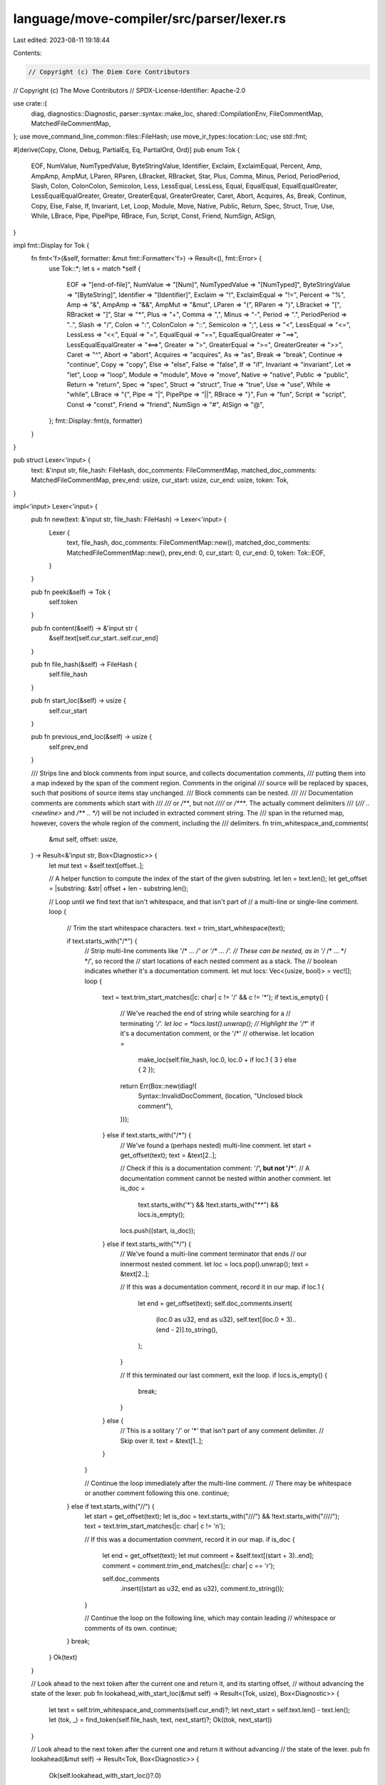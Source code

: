 language/move-compiler/src/parser/lexer.rs
==========================================

Last edited: 2023-08-11 19:18:44

Contents:

.. code-block:: rs

    // Copyright (c) The Diem Core Contributors
// Copyright (c) The Move Contributors
// SPDX-License-Identifier: Apache-2.0

use crate::{
    diag, diagnostics::Diagnostic, parser::syntax::make_loc, shared::CompilationEnv,
    FileCommentMap, MatchedFileCommentMap,
};
use move_command_line_common::files::FileHash;
use move_ir_types::location::Loc;
use std::fmt;

#[derive(Copy, Clone, Debug, PartialEq, Eq, PartialOrd, Ord)]
pub enum Tok {
    EOF,
    NumValue,
    NumTypedValue,
    ByteStringValue,
    Identifier,
    Exclaim,
    ExclaimEqual,
    Percent,
    Amp,
    AmpAmp,
    AmpMut,
    LParen,
    RParen,
    LBracket,
    RBracket,
    Star,
    Plus,
    Comma,
    Minus,
    Period,
    PeriodPeriod,
    Slash,
    Colon,
    ColonColon,
    Semicolon,
    Less,
    LessEqual,
    LessLess,
    Equal,
    EqualEqual,
    EqualEqualGreater,
    LessEqualEqualGreater,
    Greater,
    GreaterEqual,
    GreaterGreater,
    Caret,
    Abort,
    Acquires,
    As,
    Break,
    Continue,
    Copy,
    Else,
    False,
    If,
    Invariant,
    Let,
    Loop,
    Module,
    Move,
    Native,
    Public,
    Return,
    Spec,
    Struct,
    True,
    Use,
    While,
    LBrace,
    Pipe,
    PipePipe,
    RBrace,
    Fun,
    Script,
    Const,
    Friend,
    NumSign,
    AtSign,
}

impl fmt::Display for Tok {
    fn fmt<'f>(&self, formatter: &mut fmt::Formatter<'f>) -> Result<(), fmt::Error> {
        use Tok::*;
        let s = match *self {
            EOF => "[end-of-file]",
            NumValue => "[Num]",
            NumTypedValue => "[NumTyped]",
            ByteStringValue => "[ByteString]",
            Identifier => "[Identifier]",
            Exclaim => "!",
            ExclaimEqual => "!=",
            Percent => "%",
            Amp => "&",
            AmpAmp => "&&",
            AmpMut => "&mut",
            LParen => "(",
            RParen => ")",
            LBracket => "[",
            RBracket => "]",
            Star => "*",
            Plus => "+",
            Comma => ",",
            Minus => "-",
            Period => ".",
            PeriodPeriod => "..",
            Slash => "/",
            Colon => ":",
            ColonColon => "::",
            Semicolon => ";",
            Less => "<",
            LessEqual => "<=",
            LessLess => "<<",
            Equal => "=",
            EqualEqual => "==",
            EqualEqualGreater => "==>",
            LessEqualEqualGreater => "<==>",
            Greater => ">",
            GreaterEqual => ">=",
            GreaterGreater => ">>",
            Caret => "^",
            Abort => "abort",
            Acquires => "acquires",
            As => "as",
            Break => "break",
            Continue => "continue",
            Copy => "copy",
            Else => "else",
            False => "false",
            If => "if",
            Invariant => "invariant",
            Let => "let",
            Loop => "loop",
            Module => "module",
            Move => "move",
            Native => "native",
            Public => "public",
            Return => "return",
            Spec => "spec",
            Struct => "struct",
            True => "true",
            Use => "use",
            While => "while",
            LBrace => "{",
            Pipe => "|",
            PipePipe => "||",
            RBrace => "}",
            Fun => "fun",
            Script => "script",
            Const => "const",
            Friend => "friend",
            NumSign => "#",
            AtSign => "@",
        };
        fmt::Display::fmt(s, formatter)
    }
}

pub struct Lexer<'input> {
    text: &'input str,
    file_hash: FileHash,
    doc_comments: FileCommentMap,
    matched_doc_comments: MatchedFileCommentMap,
    prev_end: usize,
    cur_start: usize,
    cur_end: usize,
    token: Tok,
}

impl<'input> Lexer<'input> {
    pub fn new(text: &'input str, file_hash: FileHash) -> Lexer<'input> {
        Lexer {
            text,
            file_hash,
            doc_comments: FileCommentMap::new(),
            matched_doc_comments: MatchedFileCommentMap::new(),
            prev_end: 0,
            cur_start: 0,
            cur_end: 0,
            token: Tok::EOF,
        }
    }

    pub fn peek(&self) -> Tok {
        self.token
    }

    pub fn content(&self) -> &'input str {
        &self.text[self.cur_start..self.cur_end]
    }

    pub fn file_hash(&self) -> FileHash {
        self.file_hash
    }

    pub fn start_loc(&self) -> usize {
        self.cur_start
    }

    pub fn previous_end_loc(&self) -> usize {
        self.prev_end
    }

    /// Strips line and block comments from input source, and collects documentation comments,
    /// putting them into a map indexed by the span of the comment region. Comments in the original
    /// source will be replaced by spaces, such that positions of source items stay unchanged.
    /// Block comments can be nested.
    ///
    /// Documentation comments are comments which start with
    /// `///` or `/**`, but not `////` or `/***`. The actually comment delimiters
    /// (`/// .. <newline>` and `/** .. */`) will be not included in extracted comment string. The
    /// span in the returned map, however, covers the whole region of the comment, including the
    /// delimiters.
    fn trim_whitespace_and_comments(
        &mut self,
        offset: usize,
    ) -> Result<&'input str, Box<Diagnostic>> {
        let mut text = &self.text[offset..];

        // A helper function to compute the index of the start of the given substring.
        let len = text.len();
        let get_offset = |substring: &str| offset + len - substring.len();

        // Loop until we find text that isn't whitespace, and that isn't part of
        // a multi-line or single-line comment.
        loop {
            // Trim the start whitespace characters.
            text = trim_start_whitespace(text);

            if text.starts_with("/*") {
                // Strip multi-line comments like '/* ... */' or '/** ... */'.
                // These can be nested, as in '/* /* ... */ */', so record the
                // start locations of each nested comment as a stack. The
                // boolean indicates whether it's a documentation comment.
                let mut locs: Vec<(usize, bool)> = vec![];
                loop {
                    text = text.trim_start_matches(|c: char| c != '/' && c != '*');
                    if text.is_empty() {
                        // We've reached the end of string while searching for a
                        // terminating '*/'.
                        let loc = *locs.last().unwrap();
                        // Highlight the '/**' if it's a documentation comment, or the '/*'
                        // otherwise.
                        let location =
                            make_loc(self.file_hash, loc.0, loc.0 + if loc.1 { 3 } else { 2 });
                        return Err(Box::new(diag!(
                            Syntax::InvalidDocComment,
                            (location, "Unclosed block comment"),
                        )));
                    } else if text.starts_with("/*") {
                        // We've found a (perhaps nested) multi-line comment.
                        let start = get_offset(text);
                        text = &text[2..];

                        // Check if this is a documentation comment: '/**', but not '/***'.
                        // A documentation comment cannot be nested within another comment.
                        let is_doc =
                            text.starts_with('*') && !text.starts_with("**") && locs.is_empty();

                        locs.push((start, is_doc));
                    } else if text.starts_with("*/") {
                        // We've found a multi-line comment terminator that ends
                        // our innermost nested comment.
                        let loc = locs.pop().unwrap();
                        text = &text[2..];

                        // If this was a documentation comment, record it in our map.
                        if loc.1 {
                            let end = get_offset(text);
                            self.doc_comments.insert(
                                (loc.0 as u32, end as u32),
                                self.text[(loc.0 + 3)..(end - 2)].to_string(),
                            );
                        }

                        // If this terminated our last comment, exit the loop.
                        if locs.is_empty() {
                            break;
                        }
                    } else {
                        // This is a solitary '/' or '*' that isn't part of any comment delimiter.
                        // Skip over it.
                        text = &text[1..];
                    }
                }

                // Continue the loop immediately after the multi-line comment.
                // There may be whitespace or another comment following this one.
                continue;
            } else if text.starts_with("//") {
                let start = get_offset(text);
                let is_doc = text.starts_with("///") && !text.starts_with("////");
                text = text.trim_start_matches(|c: char| c != '\n');

                // If this was a documentation comment, record it in our map.
                if is_doc {
                    let end = get_offset(text);
                    let mut comment = &self.text[(start + 3)..end];
                    comment = comment.trim_end_matches(|c: char| c == '\r');

                    self.doc_comments
                        .insert((start as u32, end as u32), comment.to_string());
                }

                // Continue the loop on the following line, which may contain leading
                // whitespace or comments of its own.
                continue;
            }
            break;
        }
        Ok(text)
    }

    // Look ahead to the next token after the current one and return it, and its starting offset,
    // without advancing the state of the lexer.
    pub fn lookahead_with_start_loc(&mut self) -> Result<(Tok, usize), Box<Diagnostic>> {
        let text = self.trim_whitespace_and_comments(self.cur_end)?;
        let next_start = self.text.len() - text.len();
        let (tok, _) = find_token(self.file_hash, text, next_start)?;
        Ok((tok, next_start))
    }

    // Look ahead to the next token after the current one and return it without advancing
    // the state of the lexer.
    pub fn lookahead(&mut self) -> Result<Tok, Box<Diagnostic>> {
        Ok(self.lookahead_with_start_loc()?.0)
    }

    // Look ahead to the next two tokens after the current one and return them without advancing
    // the state of the lexer.
    pub fn lookahead2(&mut self) -> Result<(Tok, Tok), Box<Diagnostic>> {
        let text = self.trim_whitespace_and_comments(self.cur_end)?;
        let offset = self.text.len() - text.len();
        let (first, length) = find_token(self.file_hash, text, offset)?;
        let text2 = self.trim_whitespace_and_comments(offset + length)?;
        let offset2 = self.text.len() - text2.len();
        let (second, _) = find_token(self.file_hash, text2, offset2)?;
        Ok((first, second))
    }

    // Matches the doc comments after the last token (or the beginning of the file) to the position
    // of the current token. This moves the comments out of `doc_comments` and
    // into `matched_doc_comments`. At the end of parsing, if `doc_comments` is not empty, errors
    // for stale doc comments will be produced.
    //
    // Calling this function during parsing effectively marks a valid point for documentation
    // comments. The documentation comments are not stored in the AST, but can be retrieved by
    // using the start position of an item as an index into `matched_doc_comments`.
    pub fn match_doc_comments(&mut self) {
        let start = self.previous_end_loc() as u32;
        let end = self.cur_start as u32;
        let mut matched = vec![];
        let merged = self
            .doc_comments
            .range((start, start)..(end, end))
            .map(|(span, s)| {
                matched.push(*span);
                s.clone()
            })
            .collect::<Vec<String>>()
            .join("\n");
        for span in matched {
            self.doc_comments.remove(&span);
        }
        self.matched_doc_comments.insert(end, merged);
    }

    // At the end of parsing, checks whether there are any unmatched documentation comments,
    // producing errors if so. Otherwise returns a map from file position to associated
    // documentation.
    pub fn check_and_get_doc_comments(
        &mut self,
        env: &mut CompilationEnv,
    ) -> MatchedFileCommentMap {
        let msg = "Documentation comment cannot be matched to a language item";
        let diags = self
            .doc_comments
            .iter()
            .map(|((start, end), _)| {
                let loc = Loc::new(self.file_hash, *start, *end);
                diag!(Syntax::InvalidDocComment, (loc, msg))
            })
            .collect();
        env.add_diags(diags);
        std::mem::take(&mut self.matched_doc_comments)
    }

    pub fn advance(&mut self) -> Result<(), Box<Diagnostic>> {
        self.prev_end = self.cur_end;
        let text = self.trim_whitespace_and_comments(self.cur_end)?;
        self.cur_start = self.text.len() - text.len();
        let (token, len) = find_token(self.file_hash, text, self.cur_start)?;
        self.cur_end = self.cur_start + len;
        self.token = token;
        Ok(())
    }

    // Replace the current token. The lexer will always match the longest token,
    // but sometimes the parser will prefer to replace it with a shorter one,
    // e.g., ">" instead of ">>".
    pub fn replace_token(&mut self, token: Tok, len: usize) {
        self.token = token;
        self.cur_end = self.cur_start + len
    }
}

// Find the next token and its length without changing the state of the lexer.
fn find_token(
    file_hash: FileHash,
    text: &str,
    start_offset: usize,
) -> Result<(Tok, usize), Box<Diagnostic>> {
    let c: char = match text.chars().next() {
        Some(next_char) => next_char,
        None => {
            return Ok((Tok::EOF, 0));
        }
    };
    let (tok, len) = match c {
        '0'..='9' => {
            if text.starts_with("0x") && text.len() > 2 {
                let (tok, hex_len) = get_hex_number(&text[2..]);
                if hex_len == 0 {
                    // Fall back to treating this as a "0" token.
                    (Tok::NumValue, 1)
                } else {
                    (tok, 2 + hex_len)
                }
            } else {
                get_decimal_number(text)
            }
        }
        'A'..='Z' | 'a'..='z' | '_' => {
            let is_hex = text.starts_with("x\"");
            if is_hex || text.starts_with("b\"") {
                let line = &text.lines().next().unwrap()[2..];
                match get_string_len(line) {
                    Some(last_quote) => (Tok::ByteStringValue, 2 + last_quote + 1),
                    None => {
                        let loc = make_loc(file_hash, start_offset, start_offset + line.len() + 2);
                        return Err(Box::new(diag!(
                            if is_hex {
                                Syntax::InvalidHexString
                            } else {
                                Syntax::InvalidByteString
                            },
                            (loc, "Missing closing quote (\") after byte string")
                        )));
                    }
                }
            } else {
                let len = get_name_len(text);
                (get_name_token(&text[..len]), len)
            }
        }
        '&' => {
            if text.starts_with("&mut ") {
                (Tok::AmpMut, 5)
            } else if text.starts_with("&&") {
                (Tok::AmpAmp, 2)
            } else {
                (Tok::Amp, 1)
            }
        }
        '|' => {
            if text.starts_with("||") {
                (Tok::PipePipe, 2)
            } else {
                (Tok::Pipe, 1)
            }
        }
        '=' => {
            if text.starts_with("==>") {
                (Tok::EqualEqualGreater, 3)
            } else if text.starts_with("==") {
                (Tok::EqualEqual, 2)
            } else {
                (Tok::Equal, 1)
            }
        }
        '!' => {
            if text.starts_with("!=") {
                (Tok::ExclaimEqual, 2)
            } else {
                (Tok::Exclaim, 1)
            }
        }
        '<' => {
            if text.starts_with("<==>") {
                (Tok::LessEqualEqualGreater, 4)
            } else if text.starts_with("<=") {
                (Tok::LessEqual, 2)
            } else if text.starts_with("<<") {
                (Tok::LessLess, 2)
            } else {
                (Tok::Less, 1)
            }
        }
        '>' => {
            if text.starts_with(">=") {
                (Tok::GreaterEqual, 2)
            } else if text.starts_with(">>") {
                (Tok::GreaterGreater, 2)
            } else {
                (Tok::Greater, 1)
            }
        }
        ':' => {
            if text.starts_with("::") {
                (Tok::ColonColon, 2)
            } else {
                (Tok::Colon, 1)
            }
        }
        '%' => (Tok::Percent, 1),
        '(' => (Tok::LParen, 1),
        ')' => (Tok::RParen, 1),
        '[' => (Tok::LBracket, 1),
        ']' => (Tok::RBracket, 1),
        '*' => (Tok::Star, 1),
        '+' => (Tok::Plus, 1),
        ',' => (Tok::Comma, 1),
        '-' => (Tok::Minus, 1),
        '.' => {
            if text.starts_with("..") {
                (Tok::PeriodPeriod, 2)
            } else {
                (Tok::Period, 1)
            }
        }
        '/' => (Tok::Slash, 1),
        ';' => (Tok::Semicolon, 1),
        '^' => (Tok::Caret, 1),
        '{' => (Tok::LBrace, 1),
        '}' => (Tok::RBrace, 1),
        '#' => (Tok::NumSign, 1),
        '@' => (Tok::AtSign, 1),
        _ => {
            let loc = make_loc(file_hash, start_offset, start_offset);
            return Err(Box::new(diag!(
                Syntax::InvalidCharacter,
                (loc, format!("Invalid character: '{}'", c))
            )));
        }
    };

    Ok((tok, len))
}

// Return the length of the substring matching [a-zA-Z0-9_]. Note that
// this does not do any special check for whether the first character
// starts with a number, so the caller is responsible for any additional
// checks on the first character.
fn get_name_len(text: &str) -> usize {
    text.chars()
        .position(|c| !matches!(c, 'a'..='z' | 'A'..='Z' | '_' | '0'..='9'))
        .unwrap_or(text.len())
}

fn get_decimal_number(text: &str) -> (Tok, usize) {
    let num_text_len = text
        .chars()
        .position(|c| !matches!(c, '0'..='9' | '_'))
        .unwrap_or(text.len());
    get_number_maybe_with_suffix(text, num_text_len)
}

// Return the length of the substring containing characters in [0-9a-fA-F].
fn get_hex_number(text: &str) -> (Tok, usize) {
    let num_text_len = text
        .find(|c| !matches!(c, 'a'..='f' | 'A'..='F' | '0'..='9'| '_'))
        .unwrap_or(text.len());
    get_number_maybe_with_suffix(text, num_text_len)
}

// Given the text for a number literal and the length for the characters that match to the number
// portion, checks for a typed suffix.
fn get_number_maybe_with_suffix(text: &str, num_text_len: usize) -> (Tok, usize) {
    let rest = &text[num_text_len..];
    if rest.starts_with("u8") {
        (Tok::NumTypedValue, num_text_len + 2)
    } else if rest.starts_with("u64") || rest.starts_with("u16") || rest.starts_with("u32") {
        (Tok::NumTypedValue, num_text_len + 3)
    } else if rest.starts_with("u128") || rest.starts_with("u256") {
        (Tok::NumTypedValue, num_text_len + 4)
    } else {
        // No typed suffix
        (Tok::NumValue, num_text_len)
    }
}

// Return the length of the quoted string, or None if there is no closing quote.
fn get_string_len(text: &str) -> Option<usize> {
    let mut pos = 0;
    let mut iter = text.chars();
    while let Some(chr) = iter.next() {
        if chr == '\\' {
            // Skip over the escaped character (e.g., a quote or another backslash)
            if iter.next().is_some() {
                pos += 1;
            }
        } else if chr == '"' {
            return Some(pos);
        }
        pos += 1;
    }
    None
}

fn get_name_token(name: &str) -> Tok {
    match name {
        "abort" => Tok::Abort,
        "acquires" => Tok::Acquires,
        "as" => Tok::As,
        "break" => Tok::Break,
        "const" => Tok::Const,
        "continue" => Tok::Continue,
        "copy" => Tok::Copy,
        "else" => Tok::Else,
        "false" => Tok::False,
        "fun" => Tok::Fun,
        "friend" => Tok::Friend,
        "if" => Tok::If,
        "invariant" => Tok::Invariant,
        "let" => Tok::Let,
        "loop" => Tok::Loop,
        "module" => Tok::Module,
        "move" => Tok::Move,
        "native" => Tok::Native,
        "public" => Tok::Public,
        "return" => Tok::Return,
        "script" => Tok::Script,
        "spec" => Tok::Spec,
        "struct" => Tok::Struct,
        "true" => Tok::True,
        "use" => Tok::Use,
        "while" => Tok::While,
        _ => Tok::Identifier,
    }
}

// Trim the start whitespace characters, include: space, tab, lf(\n) and crlf(\r\n).
fn trim_start_whitespace(text: &str) -> &str {
    let mut pos = 0;
    let mut iter = text.chars();

    while let Some(chr) = iter.next() {
        match chr {
            ' ' | '\t' | '\n' => pos += 1,
            '\r' if matches!(iter.next(), Some('\n')) => pos += 2,
            _ => break,
        };
    }

    &text[pos..]
}

#[cfg(test)]
mod tests {
    use super::trim_start_whitespace;

    #[test]
    fn test_trim_start_whitespace() {
        assert_eq!(trim_start_whitespace("\r"), "\r");
        assert_eq!(trim_start_whitespace("\rxxx"), "\rxxx");
        assert_eq!(trim_start_whitespace("\t\rxxx"), "\rxxx");
        assert_eq!(trim_start_whitespace("\r\n\rxxx"), "\rxxx");

        assert_eq!(trim_start_whitespace("\n"), "");
        assert_eq!(trim_start_whitespace("\r\n"), "");
        assert_eq!(trim_start_whitespace("\t"), "");
        assert_eq!(trim_start_whitespace(" "), "");

        assert_eq!(trim_start_whitespace("\nxxx"), "xxx");
        assert_eq!(trim_start_whitespace("\r\nxxx"), "xxx");
        assert_eq!(trim_start_whitespace("\txxx"), "xxx");
        assert_eq!(trim_start_whitespace(" xxx"), "xxx");

        assert_eq!(trim_start_whitespace(" \r\n"), "");
        assert_eq!(trim_start_whitespace("\t\r\n"), "");
        assert_eq!(trim_start_whitespace("\n\r\n"), "");
        assert_eq!(trim_start_whitespace("\r\n "), "");
        assert_eq!(trim_start_whitespace("\r\n\t"), "");
        assert_eq!(trim_start_whitespace("\r\n\n"), "");

        assert_eq!(trim_start_whitespace(" \r\nxxx"), "xxx");
        assert_eq!(trim_start_whitespace("\t\r\nxxx"), "xxx");
        assert_eq!(trim_start_whitespace("\n\r\nxxx"), "xxx");
        assert_eq!(trim_start_whitespace("\r\n xxx"), "xxx");
        assert_eq!(trim_start_whitespace("\r\n\txxx"), "xxx");
        assert_eq!(trim_start_whitespace("\r\n\nxxx"), "xxx");

        assert_eq!(trim_start_whitespace(" \r\n\r\n"), "");
        assert_eq!(trim_start_whitespace("\r\n \t\n"), "");

        assert_eq!(trim_start_whitespace(" \r\n\r\nxxx"), "xxx");
        assert_eq!(trim_start_whitespace("\r\n \t\nxxx"), "xxx");

        assert_eq!(trim_start_whitespace(" \r\n\r\nxxx\n"), "xxx\n");
        assert_eq!(trim_start_whitespace("\r\n \t\nxxx\r\n"), "xxx\r\n");
    }
}


